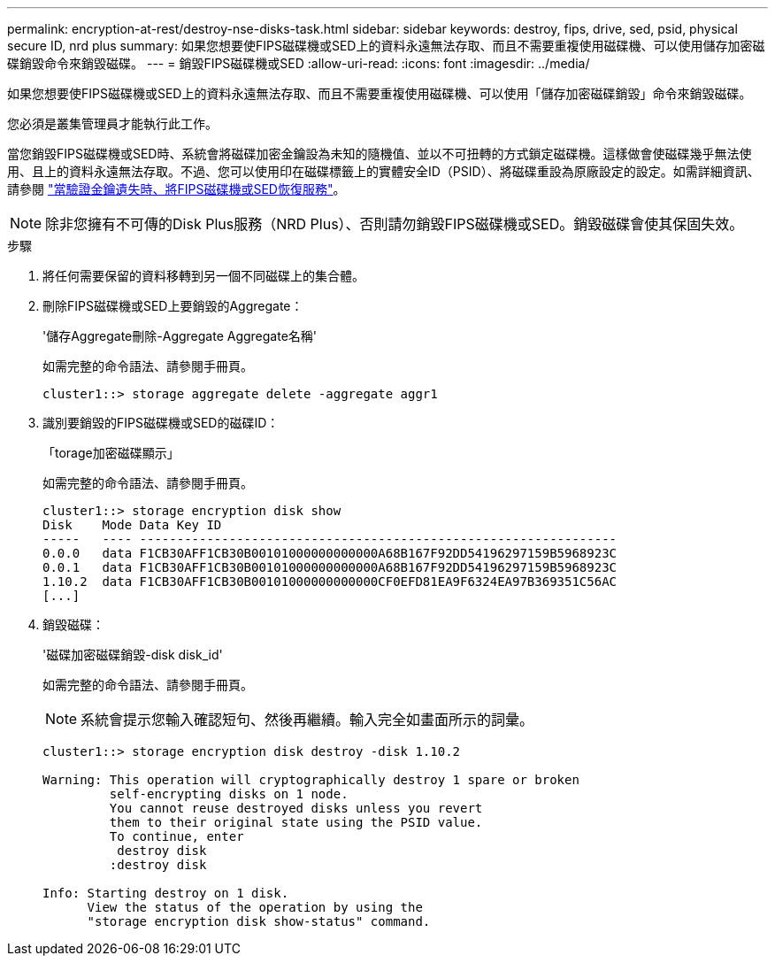 ---
permalink: encryption-at-rest/destroy-nse-disks-task.html 
sidebar: sidebar 
keywords: destroy, fips, drive, sed, psid, physical secure ID, nrd plus 
summary: 如果您想要使FIPS磁碟機或SED上的資料永遠無法存取、而且不需要重複使用磁碟機、可以使用儲存加密磁碟銷毀命令來銷毀磁碟。 
---
= 銷毀FIPS磁碟機或SED
:allow-uri-read: 
:icons: font
:imagesdir: ../media/


[role="lead"]
如果您想要使FIPS磁碟機或SED上的資料永遠無法存取、而且不需要重複使用磁碟機、可以使用「儲存加密磁碟銷毀」命令來銷毀磁碟。

您必須是叢集管理員才能執行此工作。

當您銷毀FIPS磁碟機或SED時、系統會將磁碟加密金鑰設為未知的隨機值、並以不可扭轉的方式鎖定磁碟機。這樣做會使磁碟幾乎無法使用、且上的資料永遠無法存取。不過、您可以使用印在磁碟標籤上的實體安全ID（PSID）、將磁碟重設為原廠設定的設定。如需詳細資訊、請參閱 link:return-self-encrypting-disks-keys-not-available-task.html["當驗證金鑰遺失時、將FIPS磁碟機或SED恢復服務"]。

[NOTE]
====
除非您擁有不可傳的Disk Plus服務（NRD Plus）、否則請勿銷毀FIPS磁碟機或SED。銷毀磁碟會使其保固失效。

====
.步驟
. 將任何需要保留的資料移轉到另一個不同磁碟上的集合體。
. 刪除FIPS磁碟機或SED上要銷毀的Aggregate：
+
'儲存Aggregate刪除-Aggregate Aggregate名稱'

+
如需完整的命令語法、請參閱手冊頁。

+
[listing]
----
cluster1::> storage aggregate delete -aggregate aggr1
----
. 識別要銷毀的FIPS磁碟機或SED的磁碟ID：
+
「torage加密磁碟顯示」

+
如需完整的命令語法、請參閱手冊頁。

+
[listing]
----
cluster1::> storage encryption disk show
Disk    Mode Data Key ID
-----   ---- ----------------------------------------------------------------
0.0.0   data F1CB30AFF1CB30B00101000000000000A68B167F92DD54196297159B5968923C
0.0.1   data F1CB30AFF1CB30B00101000000000000A68B167F92DD54196297159B5968923C
1.10.2  data F1CB30AFF1CB30B00101000000000000CF0EFD81EA9F6324EA97B369351C56AC
[...]
----
. 銷毀磁碟：
+
'磁碟加密磁碟銷毀-disk disk_id'

+
如需完整的命令語法、請參閱手冊頁。

+
[NOTE]
====
系統會提示您輸入確認短句、然後再繼續。輸入完全如畫面所示的詞彙。

====
+
[listing]
----
cluster1::> storage encryption disk destroy -disk 1.10.2

Warning: This operation will cryptographically destroy 1 spare or broken
         self-encrypting disks on 1 node.
         You cannot reuse destroyed disks unless you revert
         them to their original state using the PSID value.
         To continue, enter
          destroy disk
         :destroy disk

Info: Starting destroy on 1 disk.
      View the status of the operation by using the
      "storage encryption disk show-status" command.
----


